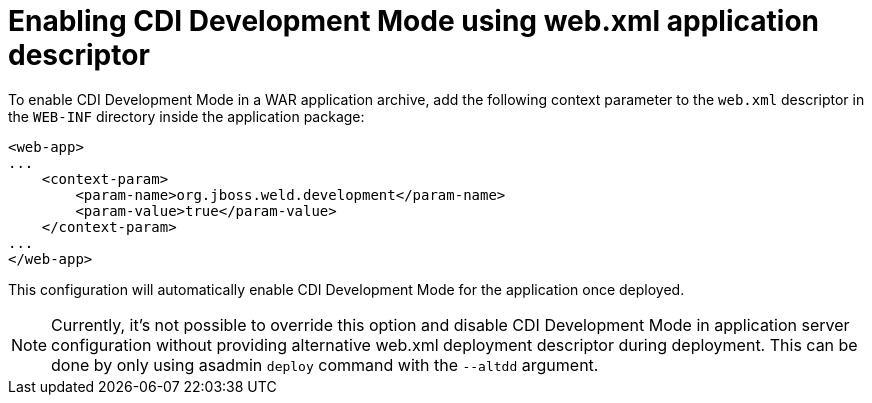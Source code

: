 = Enabling CDI Development Mode using web.xml application descriptor

To enable CDI Development Mode in a WAR application archive, add the following context parameter to the `web.xml` descriptor in the `WEB-INF` directory inside the application package:

[source,xml]
----
<web-app>
...
    <context-param>
        <param-name>org.jboss.weld.development</param-name>
        <param-value>true</param-value>
    </context-param>
...
</web-app>
----

This configuration will automatically enable CDI Development Mode for the application once deployed.

NOTE: Currently, it's not possible to override this option and disable CDI Development Mode in application server configuration without providing alternative web.xml deployment descriptor during deployment. This can be done by only using asadmin `deploy` command with the `--altdd` argument.